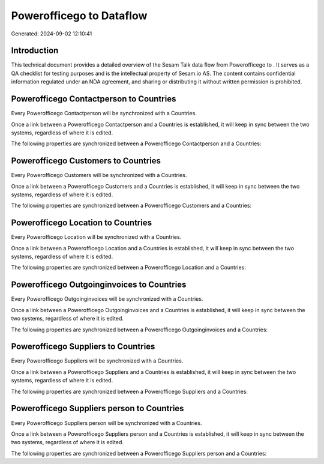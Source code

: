 ==========================
Powerofficego to  Dataflow
==========================

Generated: 2024-09-02 12:10:41

Introduction
------------

This technical document provides a detailed overview of the Sesam Talk data flow from Powerofficego to . It serves as a QA checklist for testing purposes and is the intellectual property of Sesam.io AS. The content contains confidential information regulated under an NDA agreement, and sharing or distributing it without written permission is prohibited.

Powerofficego Contactperson to  Countries
-----------------------------------------
Every Powerofficego Contactperson will be synchronized with a  Countries.

Once a link between a Powerofficego Contactperson and a  Countries is established, it will keep in sync between the two systems, regardless of where it is edited.

The following properties are synchronized between a Powerofficego Contactperson and a  Countries:

.. list-table::
   :header-rows: 1

   * - Powerofficego Contactperson Property
     -  Countries Property
     -  Data Type


Powerofficego Customers to  Countries
-------------------------------------
Every Powerofficego Customers will be synchronized with a  Countries.

Once a link between a Powerofficego Customers and a  Countries is established, it will keep in sync between the two systems, regardless of where it is edited.

The following properties are synchronized between a Powerofficego Customers and a  Countries:

.. list-table::
   :header-rows: 1

   * - Powerofficego Customers Property
     -  Countries Property
     -  Data Type


Powerofficego Location to  Countries
------------------------------------
Every Powerofficego Location will be synchronized with a  Countries.

Once a link between a Powerofficego Location and a  Countries is established, it will keep in sync between the two systems, regardless of where it is edited.

The following properties are synchronized between a Powerofficego Location and a  Countries:

.. list-table::
   :header-rows: 1

   * - Powerofficego Location Property
     -  Countries Property
     -  Data Type


Powerofficego Outgoinginvoices to  Countries
--------------------------------------------
Every Powerofficego Outgoinginvoices will be synchronized with a  Countries.

Once a link between a Powerofficego Outgoinginvoices and a  Countries is established, it will keep in sync between the two systems, regardless of where it is edited.

The following properties are synchronized between a Powerofficego Outgoinginvoices and a  Countries:

.. list-table::
   :header-rows: 1

   * - Powerofficego Outgoinginvoices Property
     -  Countries Property
     -  Data Type


Powerofficego Suppliers to  Countries
-------------------------------------
Every Powerofficego Suppliers will be synchronized with a  Countries.

Once a link between a Powerofficego Suppliers and a  Countries is established, it will keep in sync between the two systems, regardless of where it is edited.

The following properties are synchronized between a Powerofficego Suppliers and a  Countries:

.. list-table::
   :header-rows: 1

   * - Powerofficego Suppliers Property
     -  Countries Property
     -  Data Type


Powerofficego Suppliers person to  Countries
--------------------------------------------
Every Powerofficego Suppliers person will be synchronized with a  Countries.

Once a link between a Powerofficego Suppliers person and a  Countries is established, it will keep in sync between the two systems, regardless of where it is edited.

The following properties are synchronized between a Powerofficego Suppliers person and a  Countries:

.. list-table::
   :header-rows: 1

   * - Powerofficego Suppliers person Property
     -  Countries Property
     -  Data Type

